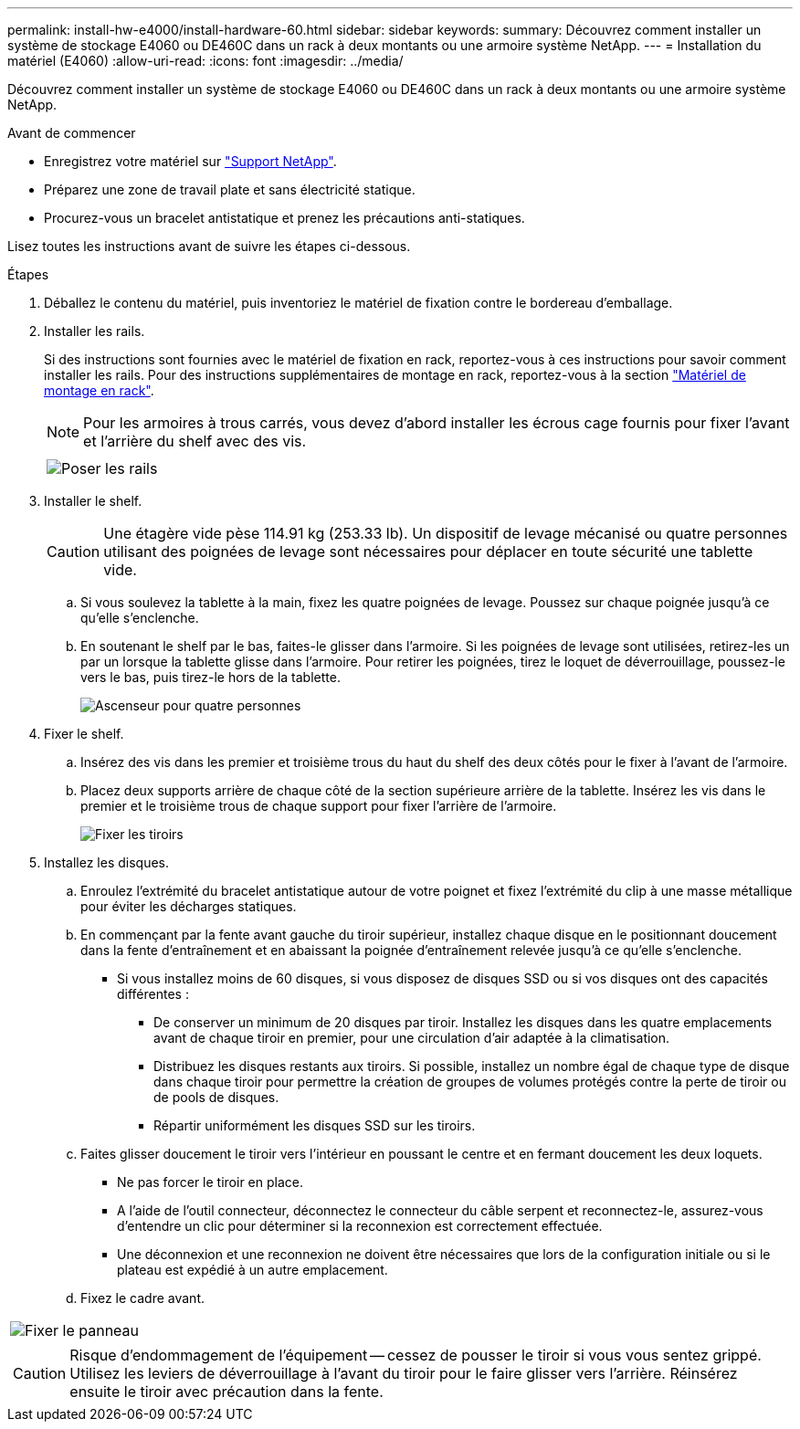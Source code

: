 ---
permalink: install-hw-e4000/install-hardware-60.html 
sidebar: sidebar 
keywords:  
summary: Découvrez comment installer un système de stockage E4060 ou DE460C dans un rack à deux montants ou une armoire système NetApp. 
---
= Installation du matériel (E4060)
:allow-uri-read: 
:icons: font
:imagesdir: ../media/


[role="lead"]
Découvrez comment installer un système de stockage E4060 ou DE460C dans un rack à deux montants ou une armoire système NetApp.

.Avant de commencer
* Enregistrez votre matériel sur http://mysupport.netapp.com/["Support NetApp"^].
* Préparez une zone de travail plate et sans électricité statique.
* Procurez-vous un bracelet antistatique et prenez les précautions anti-statiques.


Lisez toutes les instructions avant de suivre les étapes ci-dessous.

.Étapes
. Déballez le contenu du matériel, puis inventoriez le matériel de fixation contre le bordereau d'emballage.
. Installer les rails.
+
Si des instructions sont fournies avec le matériel de fixation en rack, reportez-vous à ces instructions pour savoir comment installer les rails. Pour des instructions supplémentaires de montage en rack, reportez-vous à la section link:../rackmount-hardware.html["Matériel de montage en rack"].

+

NOTE: Pour les armoires à trous carrés, vous devez d'abord installer les écrous cage fournis pour fixer l'avant et l'arrière du shelf avec des vis.

+
|===
|  


 a| 
image:../media/install_rails_inst-hw-e2800-e5700.png["Poser les rails"]

|===
. Installer le shelf.
+

CAUTION: Une étagère vide pèse 114.91 kg (253.33 lb). Un dispositif de levage mécanisé ou quatre personnes utilisant des poignées de levage sont nécessaires pour déplacer en toute sécurité une tablette vide.

+
.. Si vous soulevez la tablette à la main, fixez les quatre poignées de levage. Poussez sur chaque poignée jusqu'à ce qu'elle s'enclenche.
.. En soutenant le shelf par le bas, faites-le glisser dans l'armoire. Si les poignées de levage sont utilisées, retirez-les un par un lorsque la tablette glisse dans l'armoire. Pour retirer les poignées, tirez le loquet de déverrouillage, poussez-le vers le bas, puis tirez-le hors de la tablette.
+
image:../media/4_person_lift_source.png["Ascenseur pour quatre personnes"]



. Fixer le shelf.
+
.. Insérez des vis dans les premier et troisième trous du haut du shelf des deux côtés pour le fixer à l'avant de l'armoire.
.. Placez deux supports arrière de chaque côté de la section supérieure arrière de la tablette. Insérez les vis dans le premier et le troisième trous de chaque support pour fixer l'arrière de l'armoire.
+
image:../media/trafford_secure.png["Fixer les tiroirs"]



. Installez les disques.
+
.. Enroulez l'extrémité du bracelet antistatique autour de votre poignet et fixez l'extrémité du clip à une masse métallique pour éviter les décharges statiques.
.. En commençant par la fente avant gauche du tiroir supérieur, installez chaque disque en le positionnant doucement dans la fente d'entraînement et en abaissant la poignée d'entraînement relevée jusqu'à ce qu'elle s'enclenche.
+
*** Si vous installez moins de 60 disques, si vous disposez de disques SSD ou si vos disques ont des capacités différentes :
+
**** De conserver un minimum de 20 disques par tiroir. Installez les disques dans les quatre emplacements avant de chaque tiroir en premier, pour une circulation d'air adaptée à la climatisation.
**** Distribuez les disques restants aux tiroirs. Si possible, installez un nombre égal de chaque type de disque dans chaque tiroir pour permettre la création de groupes de volumes protégés contre la perte de tiroir ou de pools de disques.
**** Répartir uniformément les disques SSD sur les tiroirs.




.. Faites glisser doucement le tiroir vers l'intérieur en poussant le centre et en fermant doucement les deux loquets.
+
*** Ne pas forcer le tiroir en place.
*** A l'aide de l'outil connecteur, déconnectez le connecteur du câble serpent et reconnectez-le, assurez-vous d'entendre un clic pour déterminer si la reconnexion est correctement effectuée.
*** Une déconnexion et une reconnexion ne doivent être nécessaires que lors de la configuration initiale ou si le plateau est expédié à un autre emplacement.


.. Fixez le cadre avant.




|===


 a| 
image:../media/trafford_overview.png["Fixer le panneau"]



 a| 

CAUTION: Risque d'endommagement de l'équipement -- cessez de pousser le tiroir si vous vous sentez grippé. Utilisez les leviers de déverrouillage à l'avant du tiroir pour le faire glisser vers l'arrière. Réinsérez ensuite le tiroir avec précaution dans la fente.

|===